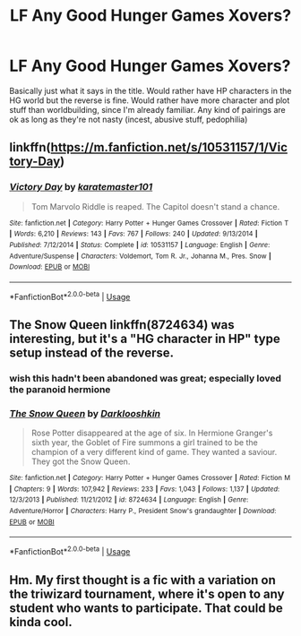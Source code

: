 #+TITLE: LF Any Good Hunger Games Xovers?

* LF Any Good Hunger Games Xovers?
:PROPERTIES:
:Author: kakapoanti
:Score: 8
:DateUnix: 1536519651.0
:DateShort: 2018-Sep-09
:FlairText: Request
:END:
Basically just what it says in the title. Would rather have HP characters in the HG world but the reverse is fine. Would rather have more character and plot stuff than worldbuilding, since I'm already familiar. Any kind of pairings are ok as long as they're not nasty (incest, abusive stuff, pedophilia)


** linkffn([[https://m.fanfiction.net/s/10531157/1/Victory-Day]])
:PROPERTIES:
:Author: Termsndconditions
:Score: 7
:DateUnix: 1536531559.0
:DateShort: 2018-Sep-10
:END:

*** [[https://www.fanfiction.net/s/10531157/1/][*/Victory Day/*]] by [[https://www.fanfiction.net/u/2126408/karatemaster101][/karatemaster101/]]

#+begin_quote
  Tom Marvolo Riddle is reaped. The Capitol doesn't stand a chance.
#+end_quote

^{/Site/:} ^{fanfiction.net} ^{*|*} ^{/Category/:} ^{Harry} ^{Potter} ^{+} ^{Hunger} ^{Games} ^{Crossover} ^{*|*} ^{/Rated/:} ^{Fiction} ^{T} ^{*|*} ^{/Words/:} ^{6,210} ^{*|*} ^{/Reviews/:} ^{143} ^{*|*} ^{/Favs/:} ^{767} ^{*|*} ^{/Follows/:} ^{240} ^{*|*} ^{/Updated/:} ^{9/13/2014} ^{*|*} ^{/Published/:} ^{7/12/2014} ^{*|*} ^{/Status/:} ^{Complete} ^{*|*} ^{/id/:} ^{10531157} ^{*|*} ^{/Language/:} ^{English} ^{*|*} ^{/Genre/:} ^{Adventure/Suspense} ^{*|*} ^{/Characters/:} ^{Voldemort,} ^{Tom} ^{R.} ^{Jr.,} ^{Johanna} ^{M.,} ^{Pres.} ^{Snow} ^{*|*} ^{/Download/:} ^{[[http://www.ff2ebook.com/old/ffn-bot/index.php?id=10531157&source=ff&filetype=epub][EPUB]]} ^{or} ^{[[http://www.ff2ebook.com/old/ffn-bot/index.php?id=10531157&source=ff&filetype=mobi][MOBI]]}

--------------

*FanfictionBot*^{2.0.0-beta} | [[https://github.com/tusing/reddit-ffn-bot/wiki/Usage][Usage]]
:PROPERTIES:
:Author: FanfictionBot
:Score: 3
:DateUnix: 1536531604.0
:DateShort: 2018-Sep-10
:END:


** The Snow Queen linkffn(8724634) was interesting, but it's a "HG character in HP" type setup instead of the reverse.
:PROPERTIES:
:Author: Dusk_Star
:Score: 3
:DateUnix: 1536523876.0
:DateShort: 2018-Sep-10
:END:

*** wish this hadn't been abandoned was great; especially loved the paranoid hermione
:PROPERTIES:
:Author: k-k-KFC
:Score: 2
:DateUnix: 1536541750.0
:DateShort: 2018-Sep-10
:END:


*** [[https://www.fanfiction.net/s/8724634/1/][*/The Snow Queen/*]] by [[https://www.fanfiction.net/u/2675104/Darklooshkin][/Darklooshkin/]]

#+begin_quote
  Rose Potter disappeared at the age of six. In Hermione Granger's sixth year, the Goblet of Fire summons a girl trained to be the champion of a very different kind of game. They wanted a saviour. They got the Snow Queen.
#+end_quote

^{/Site/:} ^{fanfiction.net} ^{*|*} ^{/Category/:} ^{Harry} ^{Potter} ^{+} ^{Hunger} ^{Games} ^{Crossover} ^{*|*} ^{/Rated/:} ^{Fiction} ^{M} ^{*|*} ^{/Chapters/:} ^{9} ^{*|*} ^{/Words/:} ^{107,942} ^{*|*} ^{/Reviews/:} ^{233} ^{*|*} ^{/Favs/:} ^{1,043} ^{*|*} ^{/Follows/:} ^{1,137} ^{*|*} ^{/Updated/:} ^{12/3/2013} ^{*|*} ^{/Published/:} ^{11/21/2012} ^{*|*} ^{/id/:} ^{8724634} ^{*|*} ^{/Language/:} ^{English} ^{*|*} ^{/Genre/:} ^{Adventure/Horror} ^{*|*} ^{/Characters/:} ^{Harry} ^{P.,} ^{President} ^{Snow's} ^{grandaughter} ^{*|*} ^{/Download/:} ^{[[http://www.ff2ebook.com/old/ffn-bot/index.php?id=8724634&source=ff&filetype=epub][EPUB]]} ^{or} ^{[[http://www.ff2ebook.com/old/ffn-bot/index.php?id=8724634&source=ff&filetype=mobi][MOBI]]}

--------------

*FanfictionBot*^{2.0.0-beta} | [[https://github.com/tusing/reddit-ffn-bot/wiki/Usage][Usage]]
:PROPERTIES:
:Author: FanfictionBot
:Score: 1
:DateUnix: 1536523890.0
:DateShort: 2018-Sep-10
:END:


** Hm. My first thought is a fic with a variation on the triwizard tournament, where it's open to any student who wants to participate. That could be kinda cool.
:PROPERTIES:
:Author: TheVoteMote
:Score: 1
:DateUnix: 1536685386.0
:DateShort: 2018-Sep-11
:END:
